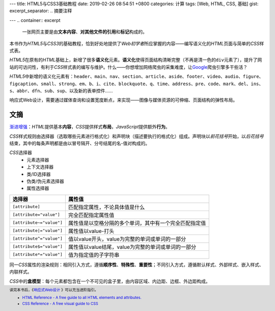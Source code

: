 ---
title: HTML5与CSS3基础教程
date: 2019-02-26 08:54:51 +0800
categories: 计算
tags: [Web, HTML, CSS, 基础]
gist: 
excerpt_separator: .. 摘要注释

---
.. container:: excerpt

    一张网页主要是由\ **文本内容**\ 、\ **对其他文件的引用**\ 和\ **标记**\ 构成的。

.. 摘要注释

本书作为\ *HTML5*\ 与\ *CSS3*\ 的基础教程，恰到好处地提供了\ *Web初学者*\ 所应掌握的内容——编写语义化的\ *HTML*\ 页面与简单的\ *CSS*\ 样式表。

\ *HTML5*\ 在原有的\ *HTML*\ 基础上，新增了很多\ **语义化**\ 元素。\ **语义化**\ 使得页面结构清晰完整（不再是清一色的\ ``div``\ 元素了），提升了网站的可访问性，有利于\ *CSS*\ 样式表的编写与维护。什么——你想增加网络爬虫的采集难度，让\ Google_\ 爬虫引擎多干些活？

\ *HTML5*\ 中新增的语义化元素有：\ ``header``\、\ ``main``\、\ ``nav``\、\ ``section``\、\ ``article``\、\ ``aside``\、\ ``footer``\、\ ``video``\、\ ``audio``\、\ ``figure``\、\ ``figcaption``\ 、\ ``small``\、\ ``strong``\、\ ``em``\、\ ``b``\、\ ``i``\、\ ``cite``\、\ ``blockquote``\、\ ``q``\、\ ``time``\、\ ``address``\、\ ``pre``\、\ ``code``\、\ ``mark``\、\ ``del``\、\ ``ins``\、\ ``s``\ 、\ ``abbr``\、\ ``dfn``\、\ ``sub``\、\ ``sup``\、以及新的表单控件……

响应式Web设计，需要通过媒体查询和设置宽度断点，来实现——图像与媒体资源的可伸缩、页面结构的弹性布局。

文摘
----

\ `渐进增强`_\ ：\ *HTML*\ 提供基本\ **内容**\ ，\ *CSS*\ 提供样式\ **布局**\ ，\ *JavaScript*\ 提供额外\ **行为**\。

\ *CSS*\ 样式规则由选择器（选取哪些元素进行格式化）和声明块（描述要执行的格式化）组成。声明块以\ *前花括号*\ 开始，以\ *后花括号*\ 结束，其中的每条声明都是由以冒号隔开、分号结尾的名-值对构成的。

\ *CSS*\ 选择器
    * 元素选择器
    * 上下文选择器
    * 类/ID选择器
    * 伪类/伪元素选择器
    * 属性选择器

.. csv-table::
    :header: "选择器", "属性值"

    ``[attribute]``, 匹配指定属性，不论具体值是什么
    ``[attribute="value"]``, 完全匹配指定属性值
    ``[attribute~="value"]``, 属性值是以空格分隔的多个单词，其中有一个完全匹配指定值
    ``[attribute|="value"]``, 属性值以value-打头
    ``[attribute^="value"]``, 值以value开头，value为完整的单词或单词的一部分
    ``[attribute$="value"]``, 属性值以value结尾，value为完整的单词或单词的一部分
    ``[attribute*="value"]``, 值为指定值的子字符串

同一\ *CSS*\ 属性的渲染规则：相同引入方式，遵循\ **顺序性**\、\ **特殊性**\ 、\ **重要性**\ ；不同引入方式，遵循默认样式、外部样式、嵌入样式、内联样式。

\ *CSS*\ 中的\ **盒模型**\ ：每个元素都包含在一个不可见的盒子里，由内容区域、内边距、边框、外边距构成。

.. footer::
    读完本书后，《\ `响应式Web设计`_ \》可以充当进阶指引。
    
    * `HTML Reference - A free guide to all HTML elements and attributes. <https://htmlreference.io/>`_
    * `CSS Reference - A free visual guide to CSS <https://cssreference.io/>`_

.. _Google: https://www.google.com/
.. _`渐进增强`: https://en.wikipedia.org/wiki/Progressive_enhancement
.. _`响应式Web设计`: /bookshelf/响应式Web设计/

